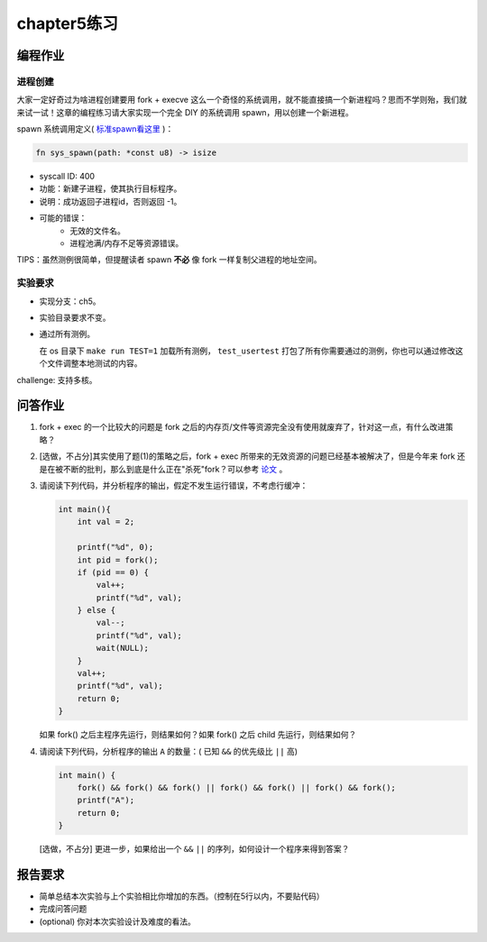 chapter5练习
==============================================

编程作业
---------------------------------------------

进程创建
+++++++++++++++++++++++++++++++++++++++++++++

大家一定好奇过为啥进程创建要用 fork + execve 这么一个奇怪的系统调用，就不能直接搞一个新进程吗？思而不学则殆，我们就来试一试！这章的编程练习请大家实现一个完全 DIY 的系统调用 spawn，用以创建一个新进程。

spawn 系统调用定义( `标准spawn看这里 <https://man7.org/linux/man-pages/man3/posix_spawn.3.html>`_ )：

.. code-block:: rust

    fn sys_spawn(path: *const u8) -> isize

- syscall ID: 400
- 功能：新建子进程，使其执行目标程序。 
- 说明：成功返回子进程id，否则返回 -1。  
- 可能的错误： 
    - 无效的文件名。
    - 进程池满/内存不足等资源错误。  

TIPS：虽然测例很简单，但提醒读者 spawn **不必** 像 fork 一样复制父进程的地址空间。

实验要求
+++++++++++++++++++++++++++++++++++++++++++++
- 实现分支：ch5。
- 实验目录要求不变。
- 通过所有测例。

  在 os 目录下 ``make run TEST=1`` 加载所有测例， ``test_usertest`` 打包了所有你需要通过的测例，你也可以通过修改这个文件调整本地测试的内容。

challenge: 支持多核。

问答作业
--------------------------------------------

(1) fork + exec 的一个比较大的问题是 fork 之后的内存页/文件等资源完全没有使用就废弃了，针对这一点，有什么改进策略？

(2) [选做，不占分]其实使用了题(1)的策略之后，fork + exec 所带来的无效资源的问题已经基本被解决了，但是今年来 fork 还是在被不断的批判，那么到底是什么正在"杀死"fork？可以参考 `论文 <https://www.microsoft.com/en-us/research/uploads/prod/2019/04/fork-hotos19.pdf>`_ 。

(3) 请阅读下列代码，并分析程序的输出，假定不发生运行错误，不考虑行缓冲：
    
    .. code-block:: c 

      int main(){
          int val = 2;
          
          printf("%d", 0);
          int pid = fork();
          if (pid == 0) {
              val++;
              printf("%d", val);
          } else {
              val--;
              printf("%d", val);
              wait(NULL);
          }
          val++;
          printf("%d", val);
          return 0;
      } 


    如果 fork() 之后主程序先运行，则结果如何？如果 fork() 之后 child 先运行，则结果如何？


(4) 请阅读下列代码，分析程序的输出 ``A`` 的数量：( 已知 ``&&`` 的优先级比 ``||`` 高)

    .. code-block:: c 

      int main() {
          fork() && fork() && fork() || fork() && fork() || fork() && fork();
          printf("A");
          return 0; 
      }

    [选做，不占分] 更进一步，如果给出一个 ``&&`` ``||`` 的序列，如何设计一个程序来得到答案？

报告要求
------------------------------------------------------------

* 简单总结本次实验与上个实验相比你增加的东西。（控制在5行以内，不要贴代码）
* 完成问答问题
* (optional) 你对本次实验设计及难度的看法。